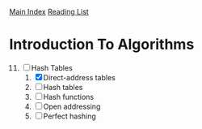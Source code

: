 [[../index.org][Main Index]]
[[./index.org][Reading List]]

* Introduction To Algorithms
11) [@11] [-] Hash Tables
    1. [X] Direct-address tables
    2. [ ] Hash tables
    3. [ ] Hash functions
    4. [ ] Open addressing
    5. [ ] Perfect hashing
